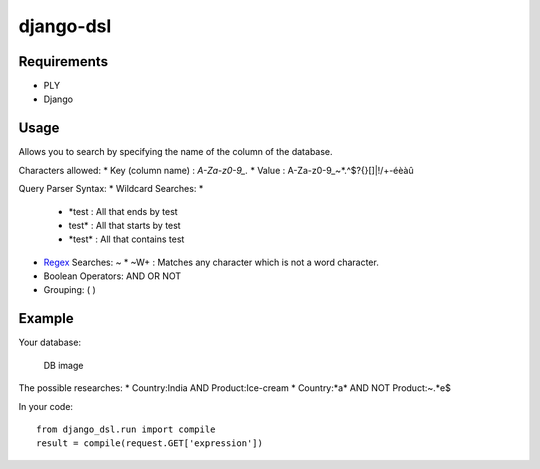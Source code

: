 django-dsl
==========

Requirements
------------

-  PLY
-  Django

Usage
-----

Allows you to search by specifying the name of the column of the
database.

Characters allowed:
* Key (column name) : `A-Za-z0-9_.`
* Value : A-Za-z0-9_~*.^$?{}[]|!\/+-éèàû

Query Parser Syntax:
* Wildcard Searches: *
  * *\test : All that ends by test
  * test\* : All that starts by test
  * \*test\* : All that contains test
* `Regex`_ Searches: ~
  * ~\W+ : Matches any character which is not a word character.
* Boolean Operators: AND OR NOT
* Grouping: ( )

Example
-------

Your database:

.. figure:: https://raw.githubusercontent.com/treussart/django-dsl/master/example-db.png
   :alt: DB image

   DB image

The possible researches:
* Country:India AND Product:Ice-cream
* Country:\*a\* AND NOT Product:~.*e$

In your code:

::

   from django_dsl.run import compile
   result = compile(request.GET['expression'])

.. _Regex: https://docs.python.org/3/library/re.html